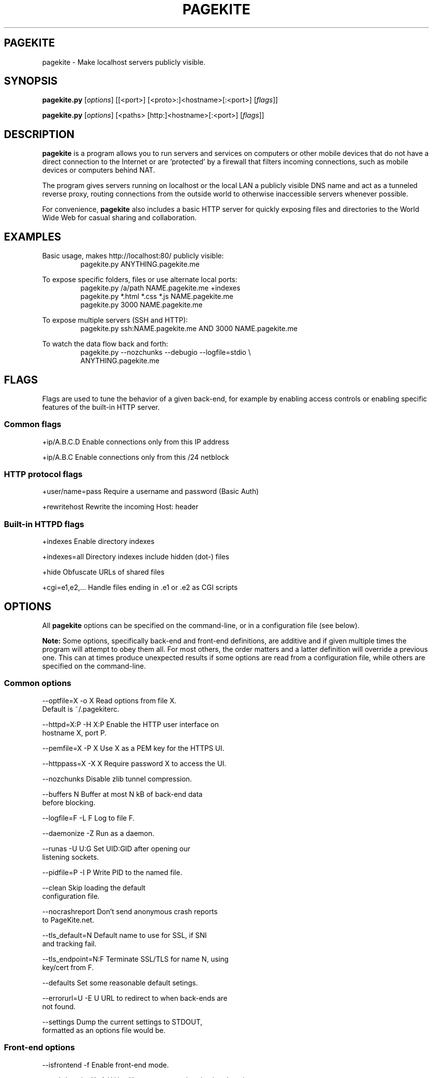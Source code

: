 .\"                                      Hey, EMACS: -*- nroff -*-
.\" First parameter, NAME, should be all caps
.\" Second parameter, SECTION, should be 1-8, maybe w/ subsection
.\" other parameters are allowed: see man(7), man(1)
.TH PAGEKITE 1 "2011-07-31"
.\" Please adjust this date whenever revising the manpage.
.\"
.\" Some roff macros, for reference:
.\" .nh        disable hyphenation
.\" .hy        enable hyphenation
.\" .ad l      left justify
.\" .ad b      justify to both left and right margins
.\" .nf        disable filling
.\" .fi        enable filling
.\" .br        insert line break
.\" .sp <n>    insert n+1 empty lines
.\" for manpage-specific macros, see man(7)
.SH PAGEKITE
pagekite \- Make localhost servers publicly visible.


.SH SYNOPSIS
.B pagekite.py
.RI [ options ]
[[<port>] [<proto>:]<hostname>[:<port>]
.RI [ flags ]]

.B pagekite.py
.RI [ options ]
[<paths> [http:]<hostname>[:<port>]
.RI [ flags ]]


.SH DESCRIPTION
.PP
\fBpagekite\fP is a program allows you to run servers and services on 
computers or other mobile devices that do not have a direct connection 
to the Internet or are 'protected' by a firewall that filters incoming
connections, such as mobile devices or computers behind NAT.

The program gives servers running on localhost or the local LAN a publicly
visible DNS name and act as a tunneled reverse proxy, routing connections
from the outside world to otherwise inaccessible servers whenever possible.

For convenience, \fBpagekite\fP also includes a basic HTTP server for quickly
exposing files and directories to the World Wide Web for casual sharing and
collaboration.


.SH EXAMPLES
.P
Basic usage, makes http://localhost:80/ publicly visible:
.RS
pagekite.py ANYTHING.pagekite.me
.RE

To expose specific folders, files or use alternate local ports:
.RS
pagekite.py /a/path NAME.pagekite.me +indexes
.RE
.RS
pagekite.py *.html *.css *.js NAME.pagekite.me
.RE
.RS
pagekite.py 3000 NAME.pagekite.me
.RE

To expose multiple servers (SSH and HTTP):
.RS
pagekite.py ssh:NAME.pagekite.me AND 3000 NAME.pagekite.me
.RE

To watch the data flow back and forth:
.RS
pagekite.py --nozchunks --debugio --logfile=stdio \\
.RE
.RS
            ANYTHING.pagekite.me
.RE


.SH FLAGS

Flags are used to tune the behavior of a given back-end, for example by
enabling access controls or enabling specific features of the built-in HTTP
server.

.SS Common flags
.P
  +ip/A.B.C.D      Enable connections only from this IP address

.P
  +ip/A.B.C        Enable connections only from this /24 netblock

.SS HTTP protocol flags
.P
  +user/name=pass  Require a username and password (Basic Auth)

.P
  +rewritehost     Rewrite the incoming Host: header

.SS Built-in HTTPD flags
.P
  +indexes         Enable directory indexes

.P
  +indexes=all     Directory indexes include hidden (dot-) files

.P
  +hide            Obfuscate URLs of shared files

.P
  +cgi=e1,e2,...   Handle files ending in .e1 or .e2 as CGI scripts


.SH OPTIONS

All \fBpagekite\fP options can be specified on the command-line, or in a
configuration file (see below).

\fBNote:\fP  Some options, specifically back-end and front-end definitions, are
additive and if given multiple times the program will attempt to obey them
all. For most others, the order matters and a latter definition will override
a previous one. This can at times produce unexpected results if some options
are read from a configuration file, while others are specified on the
command-line.

.SS Common options
.P
  --optfile=X    -o X     Read options from file X. 
                          Default is ~/.pagekiterc.
.P 
  --httpd=X:P    -H X:P   Enable the HTTP user interface on 
                          hostname X, port P.
.P
  --pemfile=X    -P X     Use X as a PEM key for the HTTPS UI.
.P
  --httppass=X   -X X     Require password X to access the UI.
.P
   --nozchunks            Disable zlib tunnel compression.
.P
   --buffers       N      Buffer at most N kB of back-end data 
                          before blocking.
.P
   --logfile=F    -L F    Log to file F.
.P
   --daemonize    -Z      Run as a daemon.
.P
   --runas        -U U:G  Set UID:GID after opening our 
                          listening sockets.
.P
   --pidfile=P    -I P    Write PID to the named file.
.P
   --clean                Skip loading the default 
                          configuration file.
.P
   --nocrashreport        Don't send anonymous crash reports 
                          to PageKite.net.
.P
   --tls_default=N        Default name to use for SSL, if SNI 
                          and tracking fail.
.P
   --tls_endpoint=N:F     Terminate SSL/TLS for name N, using 
                          key/cert from F.
.P
   --defaults             Set some reasonable default setings.
.P
   --errorurl=U  -E U     URL to redirect to when back-ends are 
                          not found.
.P
   --settings             Dump the current settings to STDOUT, 
                          formatted as an options file would be.


.SS Front-end options
.P
   --isfrontend   -f      Enable front-end mode.
.P
   --authdomain=X -A X    Use X as a remote authentication domain.
.P
   --host=H       -h H    Listen on H (hostname).
.P
   --ports=A,B,C  -p A,B  Listen on ports A, B, C, ...
.P
   --portalias=A:B        Report port A as port B to backends.
.P
   --protos=A,B,C         Accept the listed protocols for tunneling.
.P
   --rawports=A,B,C       Listen on ports A, B, C, ... 
                          (raw/timed connections)
.P
   --domain=proto,proto2,pN:domain:secret
                          Accept tunneling requests for the named 
                          protocols and specified domain, using 
                          the given secret.  A * may be used as a 
                          wildcard for subdomains. (FIXME)

.SS Back-end options
.P
   --all          -a      Terminate early if any tunnels fail to 
                          register.
.P
   --dyndns=X     -D X    Register changes with DynDNS provider X.  
                          X can either be simply the name of one of 
                          the 'built-in' providers, or a URL format 
                          string for ad-hoc updating.

.P
   --frontends=N:X:P      Choose N front-ends from X (a DNS domain 
                          name), port P.
.P
   --frontend=host:port   Connect to the named front-end server.
.P
   --new          -N      Don't attempt to connect to the domain's 
                          old front-end.
.P
   --socksify=S:P         Connect via SOCKS server S, port P 
                          (requires socks.py)
.P
   --torify=S:P           Same as socksify, but more paranoid.
.P
   --noprobes             Reject all probes for back-end liveness.
.P
   --fe_certname=N        Connect using SSL, accepting valid certs for 
                          domain N.
.P
   --ca_certs=PATH        Path to your trusted root SSL 
                          certificates file.
.P
   --backend=proto:domain:host:port:secret
                          Configure a back-end service on host:port, 
                          using protocol proto and the given domain. 
                          As a special case, if host and port are left 
                          blank and the proto is HTTP or HTTPS, the 
                          built-in server will be used.

.SS About the options file
.P
The options file contains the same options as are available to the command
line, with the restriction that there be exactly one "argument" per line.
.P
The leading '--' may also be omitted for readability, and for the same reason
it is recommended to use the long form of the options in the configuration
file (also, as the short form may not always parse correctly).
.P
Blank lines and lines beginning with # (comments) are stripped from the
options file before it is parsed.  It is perfectly acceptable to have multiple
options files, and options files can include other options files.


.SH AUTHOR
.P
Written by Bjarni R. Einarsson <http://bre.klaki.net/>.

.SH COPYRIGHT
.P
Copyright © 2011 Bjarni R. Einarsson and The Beanstalks Project ehf.
.P
License: AGPLv3+, GNU Affero GPL version 3 or later
<http://gnu.org/licenses/agpl.html>.
This is free software: you are free to change and redistribute it.
There is NO WARRANTY, to the extent permitted by law.

